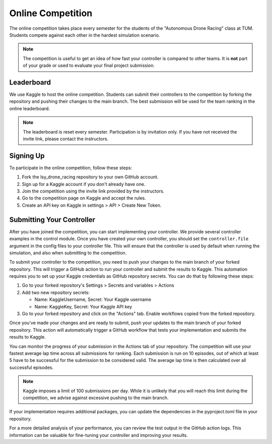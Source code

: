 Online Competition
==================

The online competition takes place every semester for the students of the "Autonomous Drone Racing" class at TUM. Students compete against each other in the hardest simulation scenario. 

.. note::
    The competition is useful to get an idea of how fast your controller is compared to other teams. It is **not** part of your grade or used to evaluate your final project submission.

Leaderboard
-----------
We use Kaggle to host the online competition. Students can submit their controllers to the competition by forking the repository and pushing their changes to the main branch. The best submission will be used for the team ranking in the online leaderboard.

.. note::
    The leaderboard is reset every semester. Participation is by invitation only. If you have not received the invite link, please contact the instructors.

Signing Up
----------
To participate in the online competition, follow these steps:

#. Fork the lsy_drone_racing repository to your own GitHub account.

#. Sign up for a Kaggle account if you don't already have one.

#. Join the competition using the invite link provided by the instructors.

#. Go to the competition page on Kaggle and accept the rules.

#. Create an API key on Kaggle in settings > API > Create New Token.

Submitting Your Controller
--------------------------
After you have joined the competition, you can start implementing your controller. We provide several controller examples in the control module. Once you have created your own controller, you should set the ``controller.file`` argument in the config files to your controller file. This will ensure that the controller is used by default when running the simulation, and also when submitting to the competition.

To submit your controller to the competition, you need to push your changes to the main branch of your forked repository. This will trigger a GitHub action to run your controller and submit the results to Kaggle. This automation requires you to set up your Kaggle credentials as GitHub repository secrets. You can do that by following these steps:

#. Go to your forked repository's Settings > Secrets and variables > Actions

#. Add two new repository secrets:

   * Name: KaggleUsername, Secret: Your Kaggle username

   * Name: KaggleKey, Secret: Your Kaggle API key

#. Go to your forked repository and click on the "Actions" tab. Enable workflows copied from the forked repository.

Once you've made your changes and are ready to submit, push your updates to the main branch of your forked repository. This action will automatically trigger a GitHub workflow that tests your implementation and submits the results to Kaggle.

You can monitor the progress of your submission in the Actions tab of your repository. The competition will use your fastest average lap time across all submissions for ranking. Each submission is run on 10 episodes, out of which at least 5 have to be successful for the submission to be considered valid. The average lap time is then calculated over all successful episodes.

.. note::
    Kaggle imposes a limit of 100 submissions per day. While it is unlikely that you will reach this limit during the competition, we advise against excessive pushing to the main branch.

If your implementation requires additional packages, you can update the dependencies in the pyproject.toml file in your repository.

For a more detailed analysis of your performance, you can review the test output in the GitHub action logs. This information can be valuable for fine-tuning your controller and improving your results.
